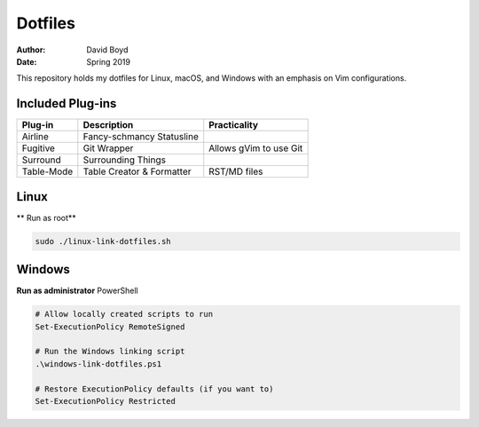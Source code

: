 Dotfiles
########
:Author: David Boyd
:Date: Spring 2019

This repository holds my dotfiles for Linux, macOS, and Windows with
an emphasis on Vim configurations.

Included Plug-ins
=================

+------------+---------------------------+------------------------+
| Plug-in    | Description               | Practicality           |
+============+===========================+========================+
| Airline    | Fancy-schmancy Statusline |                        |
+------------+---------------------------+------------------------+
| Fugitive   | Git Wrapper               | Allows gVim to use Git |
+------------+---------------------------+------------------------+
| Surround   | Surrounding Things        |                        |
+------------+---------------------------+------------------------+
| Table-Mode | Table Creator & Formatter | RST/MD files           |
+------------+---------------------------+------------------------+

Linux
=====

** Run as root**

.. code-block:: Bash

	sudo ./linux-link-dotfiles.sh

Windows
=======

**Run as administrator** PowerShell

.. code-block:: PowerShell

	# Allow locally created scripts to run
	Set-ExecutionPolicy RemoteSigned

	# Run the Windows linking script
	.\windows-link-dotfiles.ps1

	# Restore ExecutionPolicy defaults (if you want to)
	Set-ExecutionPolicy Restricted


